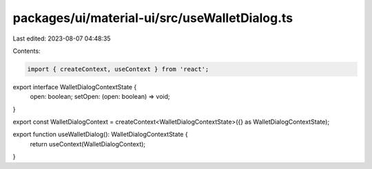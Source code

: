 packages/ui/material-ui/src/useWalletDialog.ts
==============================================

Last edited: 2023-08-07 04:48:35

Contents:

.. code-block:: ts

    import { createContext, useContext } from 'react';

export interface WalletDialogContextState {
    open: boolean;
    setOpen: (open: boolean) => void;
}

export const WalletDialogContext = createContext<WalletDialogContextState>({} as WalletDialogContextState);

export function useWalletDialog(): WalletDialogContextState {
    return useContext(WalletDialogContext);
}


